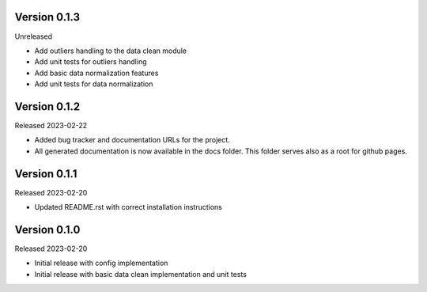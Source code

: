Version 0.1.3 
-------------

Unreleased

- Add outliers handling to the data clean module
- Add unit tests for outliers handling
- Add basic data normalization features
- Add unit tests for data normalization


Version 0.1.2
-------------

Released 2023-02-22

- Added bug tracker and documentation URLs for the project.
- All generated documentation is now available in the docs folder. This folder serves also as a root for github pages.


Version 0.1.1
-------------------

Released 2023-02-20

- Updated README.rst with correct installation instructions
  

Version 0.1.0
-------------

Released 2023-02-20

- Initial release with config implementation
- Initial release with basic data clean implementation and unit tests
